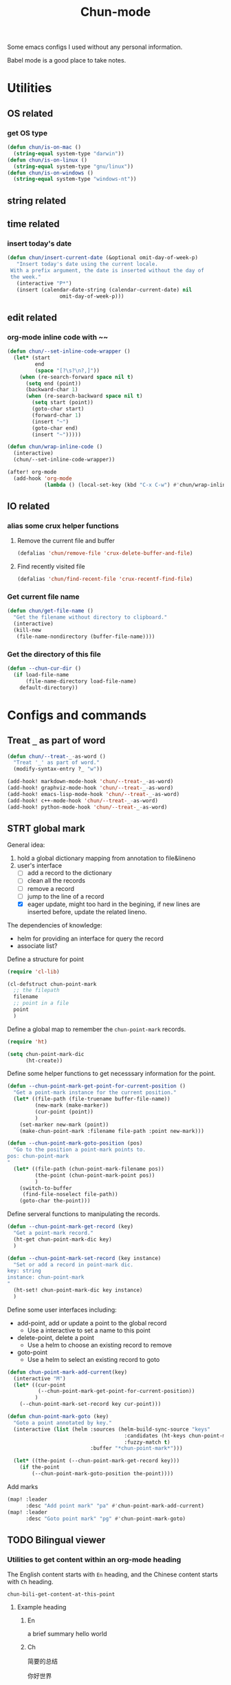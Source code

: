 #+title: Chun-mode
#+STARTUP: overview indent
#+OPTIONS: num:nil

Some emacs configs I used without any personal information.

Babel mode is a good place to take notes.

* Utilities
** OS related
*** get OS type

#+BEGIN_SRC emacs-lisp
(defun chun/is-on-mac ()
  (string-equal system-type "darwin"))
(defun chun/is-on-linux ()
  (string-equal system-type "gnu/linux"))
(defun chun/is-on-windows ()
  (string-equal system-type "windows-nt"))
#+END_SRC

#+RESULTS:
: chun/is-on-windows

** string related
** time related
*** insert today's date

#+BEGIN_SRC emacs-lisp
 (defun chun/insert-current-date (&optional omit-day-of-week-p)
    "Insert today's date using the current locale.
  With a prefix argument, the date is inserted without the day of
  the week."
    (interactive "P*")
    (insert (calendar-date-string (calendar-current-date) nil
				  omit-day-of-week-p)))
#+END_SRC

#+RESULTS:
: chun/insert-current-date

** edit related
*** org-mode inline code with ~~

#+BEGIN_SRC emacs-lisp
(defun chun/--set-inline-code-wrapper ()
  (let* (start
         end
         (space "[?\s?\n?,]"))
    (when (re-search-forward space nil t)
      (setq end (point))
      (backward-char 1)
      (when (re-search-backward space nil t)
        (setq start (point))
        (goto-char start)
        (forward-char 1)
        (insert "~")
        (goto-char end)
        (insert "~")))))

(defun chun/wrap-inline-code ()
  (interactive)
  (chun/--set-inline-code-wrapper))
#+END_SRC

#+RESULTS:
: chun/wrap-inline-code


#+BEGIN_SRC emacs-lisp
(after! org-mode
  (add-hook 'org-mode
            (lambda () (local-set-key (kbd "C-x C-w") #'chun/wrap-inline-code))))
#+END_SRC

#+RESULTS:

** IO related
*** alias some crux helper functions
**** Remove the current file and buffer
#+BEGIN_SRC emacs-lisp
(defalias 'chun/remove-file 'crux-delete-buffer-and-file)
#+END_SRC

#+RESULTS:
: chun/remove-file

**** Find recently visited file

#+BEGIN_SRC emacs-lisp
(defalias 'chun/find-recent-file 'crux-recentf-find-file)
#+END_SRC

#+RESULTS:
: chun/find-recent-file

*** Get current file name

#+BEGIN_SRC emacs-lisp
(defun chun/get-file-name ()
  "Get the filename without directory to clipboard."
  (interactive)
  (kill-new
   (file-name-nondirectory (buffer-file-name))))
#+END_SRC

#+RESULTS:
: chun/get-file-name

*** Get the directory of this file

#+BEGIN_SRC emacs-lisp
(defun --chun-cur-dir ()
  (if load-file-name
      (file-name-directory load-file-name)
    default-directory))
#+END_SRC

#+RESULTS:
: /Users/yanchunwei/emacs-dev/




* Configs and commands
** Treat ~_~ as part of word

#+BEGIN_SRC emacs-lisp
(defun chun/--treat-_-as-word ()
  "Treat '_' as part of word."
  (modify-syntax-entry ?_ "w"))

(add-hook! markdown-mode-hook 'chun/--treat-_-as-word)
(add-hook! graphviz-mode-hook 'chun/--treat-_-as-word)
(add-hook! emacs-lisp-mode-hook 'chun/--treat-_-as-word)
(add-hook! c++-mode-hook 'chun/--treat-_-as-word)
(add-hook! python-mode-hook 'chun/--treat-_-as-word)
#+END_SRC

#+RESULTS:

** STRT global mark
General idea:

1. hold a global dictionary mapping from annotation to file&lineno
2. user's interface
   - [ ] add a record to the dictionary
   - [ ] clean all the records
   - [ ] remove a record
   - [ ] jump to the line of a record
   - [X] eager update, might too hard in the begining, if new lines are inserted before, update the related lineno.

The dependencies of knowledge:

- helm for providing an interface for query the record
- associate list?


Define a structure for point


#+BEGIN_SRC emacs-lisp
(require 'cl-lib)

(cl-defstruct chun-point-mark
  ;; the filepath
  filename
  ;; point in a file
  point
  )
#+END_SRC

#+RESULTS:
: chun-point-mark

Define a global map to remember the ~chun-point-mark~ records.


#+BEGIN_SRC emacs-lisp
(require 'ht)

(setq chun-point-mark-dic
      (ht-create))
#+END_SRC

#+RESULTS:
: #s(hash-table size 65 test equal rehash-size 1.5 rehash-threshold 0.8125 data ())

Define some helper functions to get necesssary information for the point.


#+BEGIN_SRC emacs-lisp
(defun --chun-point-mark-get-point-for-current-position ()
  "Get a point-mark instance for the current position."
  (let* ((file-path (file-truename buffer-file-name))
         (new-mark (make-marker))
         (cur-point (point))
         )
    (set-marker new-mark (point))
    (make-chun-point-mark :filename file-path :point new-mark)))
#+END_SRC

#+RESULTS:
: --chun-point-mark-get-point-for-current-position


#+BEGIN_SRC emacs-lisp
(defun --chun-point-mark-goto-position (pos)
  "Go to the position a point-mark points to.
pos: chun-point-mark
"
  (let* ((file-path (chun-point-mark-filename pos))
         (the-point (chun-point-mark-point pos))
         )
    (switch-to-buffer
     (find-file-noselect file-path))
    (goto-char the-point)))
#+END_SRC

#+RESULTS:
: --chun-point-mark-goto-position


Define serveral functions to manipulating the records.

#+BEGIN_SRC emacs-lisp
(defun --chun-point-mark-get-record (key)
  "Get a point-mark record."
  (ht-get chun-point-mark-dic key)
  )
#+END_SRC

#+RESULTS:
: --chun-point-mark-get-record

#+BEGIN_SRC emacs-lisp
(defun --chun-point-mark-set-record (key instance)
  "Set or add a record in point-mark dic.
key: string
instance: chun-point-mark
"
  (ht-set! chun-point-mark-dic key instance)
  )
#+END_SRC

#+RESULTS:
: --chun-point-mark-set-record



Define some user interfaces including:

- add-point, add or update a point to the global record
  - Use a interactive to set a name to this point
- delete-point, delete a point
  - Use a helm to choose an existing record to remove
- goto-point
  - Use a helm to select an existing record to goto


#+BEGIN_SRC emacs-lisp
(defun chun-point-mark-add-current(key)
  (interactive "M")
  (let* ((cur-point
          (--chun-point-mark-get-point-for-current-position))
         )
    (--chun-point-mark-set-record key cur-point)))
#+END_SRC

#+RESULTS:
: chun-point-mark-add-current


#+BEGIN_SRC emacs-lisp
(defun chun-point-mark-goto (key)
  "Goto a point annotated by key."
  (interactive (list (helm :sources (helm-build-sync-source "keys"
                                      :candidates (ht-keys chun-point-mark-dic)
                                      :fuzzy-match t)
                           :buffer "*chun-point-mark*")))

  (let* ((the-point (--chun-point-mark-get-record key)))
    (if the-point
        (--chun-point-mark-goto-position the-point))))
#+END_SRC

#+RESULTS:
: chun-point-mark-goto


Add marks


#+BEGIN_SRC emacs-lisp
(map! :leader
      :desc "Add point mark" "pa" #'chun-point-mark-add-current)
(map! :leader
      :desc "Goto point mark" "pg" #'chun-point-mark-goto)
#+END_SRC

#+RESULTS:
: chun-point-mark-goto





** TODO Bilingual viewer
*** Utilities to get content within an org-mode heading
The English content starts with ~En~ heading, and the Chinese content starts with ~Ch~ heading.

#+RESULTS:
: chun-bili-get-content-at-this-point

**** Example heading
:PROPERTIES:
ANKI_NOTE_TYPE: the note type
ANKI_DOCK: the dock
:END:
***** En
a brief summary
hello world
***** Ch
简要的总结

你好世界

*** Create a bilingual data structure
A list with each item is a pair of English and Chinese sentences.

*** Bilingual dump to org-mode content

*** Create or open a new org-mode file for anki

*** Each anki contains a url point to google translate
This is necessary for pronunciation

** Declare a custom variable for environment name

#+BEGIN_SRC emacs-lisp
(defcustom chun-mode/pc-name ""
  "The PC name used for config customization which are different on different PCs."
  :type 'string
  :group 'chun)
#+END_SRC

#+RESULTS:
: chun-mode/pc-name


* Org-mode related
** org babel

#+BEGIN_SRC emacs-lisp
(defun org-insert-src-block (src-code-type)
  "Insert a `SRC-CODE-TYPE' type source code block in org-mode."
  (interactive (let* ((src-code-types '("emacs-lisp" "python" "C" "sh" "java" "js" "clojure" "C++"
                                       "css" "calc" "asymptote" "dot" "gnuplot" "ledger" "lilypond"
                                       "mscgen" "octave" "oz" "plantuml" "R" "sass" "screen" "sql"
                                       "awk" "ditaa" "haskell" "latex" "lisp" "matlab" "ocaml" "org"
                                       "perl" "ruby" "scheme" "sqlite"
                                       "cpp" "cmake" "swift" "cuda" "llvm" "td" "ptx" "yaml"
                                       "groovy"
                                       )))
                 (list (ido-completing-read "Source code type: " src-code-types))))

  (let* (type)
    (setq type src-code-type)
    (when (string= type "cpp")
      (setq type "C++"))
    (when (string= type "td")
      (setq type "tablegen")
      )
    (progn (newline-and-indent)
         (insert (format "#+BEGIN_SRC %s\n" type))
         (newline-and-indent)
         (insert "#+END_SRC\n")
         (previous-line 2)
         (org-edit-src-code))))
#+END_SRC

#+RESULTS:
: org-insert-src-block

*** Set keybinding

#+BEGIN_SRC emacs-lisp
(add-hook 'org-mode-hook '(lambda ()
                            ;; keybiding for insert source code
                            (local-set-key (kbd "C-c s") 'org-insert-src-block)))
#+END_SRC

*** enable execution of several languages

#+BEGIN_SRC emacs-lisp
(org-babel-do-load-languages 'org-babel-load-languages '((C . t)
                                                         (python . t)
                                                         (latex . t)
                                                         (dot . t)
                                                         ;;(jupyter . t)
                                                         ))
#+END_SRC

#+RESULTS:


#+BEGIN_SRC emacs-lisp
;;(setq ob-async-no-async-languages-alist '("python" "jupyter-python"))
#+END_SRC

#+RESULTS:
| python | jupyter-python |

** COMMENT Copy the section and open it as a html page
https://orgmode.org/worg/dev/org-element-api.html


#+BEGIN_SRC emacs-lisp
(defun chun/org-html-this ()
    (interactive)
    (let*
        ((cur-tree (org-element-at-point))
         (tmp-org-file (format "/tmp/%d.org" (random "")))
         )
      (message "%S" (org-element-interpret-data cur-tree))
      ))
#+END_SRC

#+RESULTS:
: chun/org-html-this








* Projectile related

Set project directories.

#+BEGIN_SRC emacs-lisp
(defcustom chun-mode/projectile-dirs '()
  "The yas-snippets directory."
  :type '(restricted-sexp :tag "Vector"
                          :match-alternatives
                          (lambda (xs) (and (vectorp xs) (seq-every-p #'stringp xs))))
  :group 'chun)
#+END_SRC

#+RESULTS:
: chun-mode/projectile-dirs

Set ignored directories.

#+BEGIN_SRC emacs-lisp
(defvar chun/projectile-ignored-directories
  '("^\\.git$" "env"
    "^\\.idea$" "^cmake-build-debug$"
    "^build*$" "^cmake-build-debug-*"
    "^__pycache__$"
    ".pytest_cache"
    )
  "Directories to ignore")
#+END_SRC

#+RESULTS:
: chun/projectile-ignored-directories


Conduct the mainloop

#+BEGIN_SRC emacs-lisp
(require 'dash)

(after! projectile
  (-map (lambda (path)
          (projectile-add-known-project path)) chun-mode/projectile-dirs)

  (setq projectile-indexing-method 'native)
  )

(setq projectile-generic-command
        (mapconcat #'shell-quote-argument
                   (append (list "rg" "-0" "--files" "--follow" "--color=never" "--hidden")
                           (cl-loop for dir in chun/projectile-ignored-directories collect
                                    "--glob" collect (concat "!" dir))) " ") projectile-git-command
                                    projectile-generic-command)
#+END_SRC

#+RESULTS:
: rg -0 --files --follow --color\=never --hidden --glob \!\^\\.git\$ --glob \!env --glob \!\^\\.idea\$ --glob \!\^cmake-build-debug\$ --glob \!\^build\*\$ --glob \!\^cmake-build-debug-\* --glob \!\^__pycache__\$













* Python related

#+BEGIN_SRC emacs-lisp
(add-hook 'python-mode-hook (lambda ()
                             (remove-hook 'before-save-hook 'format-all-buffer--from-hook t)
                             ))

(defun chun/reset-python-hook ()
  (interactive)
  (remove-hook 'before-save-hook 'format-all-buffer--from-hook t)
  (remove-hook 'before-save-hook 'elpy-format-code t)
  )
#+END_SRC

#+RESULTS:
: chun/reset-python-hook

* anki related
** anki template

#+BEGIN_SRC emacs-lisp
(defvar chun/--anki-deck-candidates
  '()
  "Deck candidates for anki")


(setq chun/--anki-card-kinds
      '(
        "Basic (and reversed card)"
        "Basic (optional reversed card)"
        ))

(defun chun/anki-sentence-template (deck card)
  (interactive (list
                (helm :sources (helm-build-sync-source "anki-deck"
                                 :candidates chun/--anki-deck-candidates
                                 :fuzzy-match t)
                      :buffer "*anki deck*")
                (helm :sources (helm-build-sync-source "anki-card"
                                 :candidates chun/--anki-card-kinds
                                 :fuzzy-match t)
                      :buffer "*anki card*")))
  (let* ((input (read-string "Input:"))
         (org-heading-level (+ 1 (org-current-level)))
         (org-root-heading-prefix (make-string org-heading-level ?*))
         (org-body-heading-prefix (make-string (+ 1 org-heading-level) ?*))
         )
    (insert (format "%s %s :sentence:
:PROPERTIES:
:ANKI_NOTE_TYPE: %s
:ANKI_DECK: %s
:END:

%s Front
%s
%s Back
"
                    org-root-heading-prefix
                    input
                    card
                    deck
                    org-body-heading-prefix
                    input
                    org-body-heading-prefix
                    ))))
#+END_SRC

#+RESULTS:
: chun/anki-sentence-template


* Third-party modes

#+BEGIN_SRC emacs-lisp
(load-file (concat (--chun-cur-dir) "./thirdparty/groovy-mode.el"))
#+END_SRC

#+RESULTS:
: t


** PTX mode

#+BEGIN_SRC emacs-lisp
(load-file (concat
            (--chun-cur-dir)
            "./ptx-mode.el"))
#+END_SRC

#+RESULTS:
: t


** ob-swift.el


#+BEGIN_SRC emacs-lisp
(load-file (concat (--chun-cur-dir) "./ob-swift.el"))
#+END_SRC

#+RESULTS:
: t
